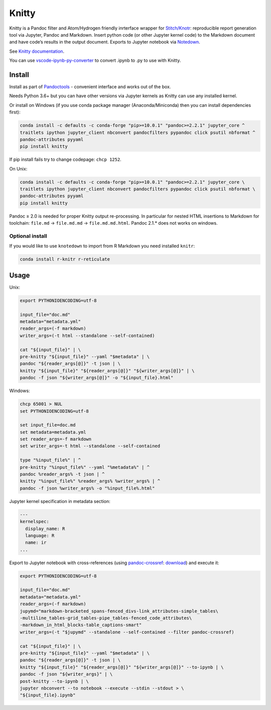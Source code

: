 Knitty
======

|Build Status|

Knitty is a Pandoc filter and Atom/Hydrogen friendly inrterface wrapper
for
`Stitch/Knotr <https://github.com/kiwi0fruit/knitty/blob/master/docs/stitch.md>`__:
reproducible report generation tool via Jupyter, Pandoc and Markdown.
Insert python code (or other Jupyter kernel code) to the Markdown
document and have code’s results in the output document. Exports to
Jupyter notebook via
`Notedown <https://github.com/kiwi0fruit/knitty/blob/master/docs/notedown.md>`__.

See `Knitty
documentation <https://github.com/kiwi0fruit/knitty/blob/master/docs/knitty.md>`__.

You can use
`vscode-ipynb-py-converter <https://github.com/nojvek/vscode-ipynb-py-converter>`__
to convert .ipynb to .py to use with Knitty.

Install
-------

Install as part of
`Pandoctools <https://github.com/kiwi0fruit/pandoctools>`__ - convenient
interface and works out of the box.

Needs Python 3.6+ but you can have other versions via Jupyter kernels as
Knitty can use any installed kernel.

Or install on Windows (if you use conda package manager
(Anaconda/Miniconda) then you can install dependencies first):

.. code:: bash

   conda install -c defaults -c conda-forge "pip>=10.0.1" "pandoc>=2.2.1" jupyter_core ^
   traitlets ipython jupyter_client nbconvert pandocfilters pypandoc click psutil nbformat ^
   pandoc-attributes pyyaml
   pip install knitty

If pip install fails try to change codepage: ``chcp 1252``.

On Unix:

.. code:: bash

   conda install -c defaults -c conda-forge "pip>=10.0.1" "pandoc>=2.2.1" jupyter_core \
   traitlets ipython jupyter_client nbconvert pandocfilters pypandoc click psutil nbformat \
   pandoc-attributes pyyaml
   pip install knitty

Pandoc ≥ 2.0 is needed for proper Knitty output re-processing. In
particular for nested HTML insertions to Markdown for toolchain:
``file.md`` → ``file.md.md`` → ``file.md.md.html``. Pandoc 2.1.\* does
not works on windows.

Optional install
~~~~~~~~~~~~~~~~

If you would like to use ``knotedown`` to import from R Markdown you
need installed ``knitr``:

.. code:: bash

   conda install r-knitr r-reticulate

Usage
-----

Unix:

.. code:: bash

   export PYTHONIOENCODING=utf-8

   input_file="doc.md"
   metadata="metadata.yml"
   reader_args=(-f markdown)
   writer_args=(-t html --standalone --self-contained)

   cat "${input_file}" | \
   pre-knitty "${input_file}" --yaml "$metadata" | \
   pandoc "${reader_args[@]}" -t json | \
   knitty "${input_file}" "${reader_args[@]}" "${writer_args[@]}" | \
   pandoc -f json "${writer_args[@]}" -o "${input_file}.html"

Windows:

.. code:: bat

   chcp 65001 > NUL
   set PYTHONIOENCODING=utf-8

   set input_file=doc.md
   set metadata=metadata.yml
   set reader_args=-f markdown
   set writer_args=-t html --standalone --self-contained

   type "%input_file%" | ^
   pre-knitty "%input_file%" --yaml "%metadata%" | ^
   pandoc %reader_args% -t json | ^
   knitty "%input_file%" %reader_args% %writer_args% | ^
   pandoc -f json %writer_args% -o "%input_file%.html"

Jupyter kernel specification in metadata section:

.. code:: yaml

   ---
   kernelspec:
     display_name: R
     language: R
     name: ir
   ...

Export to Jupyter notebook with cross-references (using
`pandoc-crossref <https://github.com/lierdakil/pandoc-crossref>`__:
`download <https://github.com/lierdakil/pandoc-crossref/releases>`__)
and execute it:

.. code:: bash

   export PYTHONIOENCODING=utf-8

   input_file="doc.md"
   metadata="metadata.yml"
   reader_args=(-f markdown)
   jupymd="markdown-bracketed_spans-fenced_divs-link_attributes-simple_tables\
   -multiline_tables-grid_tables-pipe_tables-fenced_code_attributes\
   -markdown_in_html_blocks-table_captions-smart"
   writer_args=(-t "$jupymd" --standalone --self-contained --filter pandoc-crossref)

   cat "${input_file}" | \
   pre-knitty "${input_file}" --yaml "$metadata" | \
   pandoc "${reader_args[@]}" -t json | \
   knitty "${input_file}" "${reader_args[@]}" "${writer_args[@]}" --to-ipynb | \
   pandoc -f json "${writer_args}" | \
   post-knitty --to-ipynb | \
   jupyter nbconvert --to notebook --execute --stdin --stdout > \
   "${input_file}.ipynb"

.. |Build Status| image:: https://travis-ci.org/kiwi0fruit/knitty.svg?branch=master
   :target: https://travis-ci.org/kiwi0fruit/knitty
